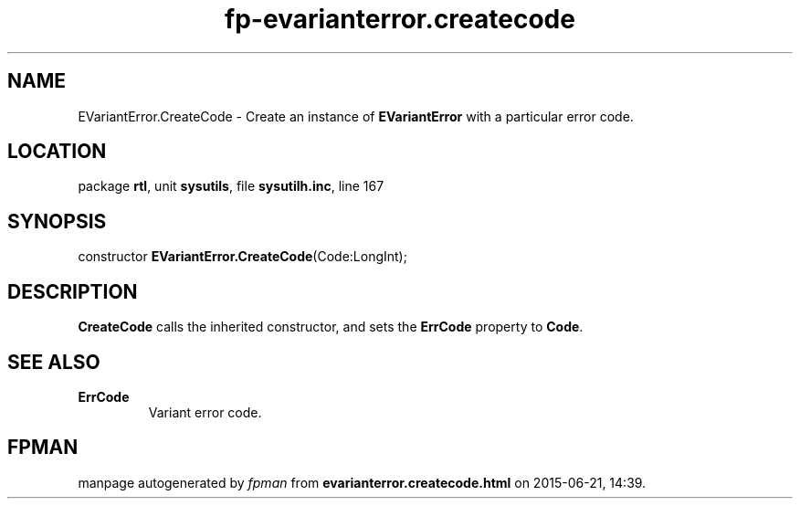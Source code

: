 .\" file autogenerated by fpman
.TH "fp-evarianterror.createcode" 3 "2014-03-14" "fpman" "Free Pascal Programmer's Manual"
.SH NAME
EVariantError.CreateCode - Create an instance of \fBEVariantError\fR with a particular error code.
.SH LOCATION
package \fBrtl\fR, unit \fBsysutils\fR, file \fBsysutilh.inc\fR, line 167
.SH SYNOPSIS
constructor \fBEVariantError.CreateCode\fR(Code:LongInt);
.SH DESCRIPTION
\fBCreateCode\fR calls the inherited constructor, and sets the \fBErrCode\fR property to \fBCode\fR.


.SH SEE ALSO
.TP
.B ErrCode
Variant error code.

.SH FPMAN
manpage autogenerated by \fIfpman\fR from \fBevarianterror.createcode.html\fR on 2015-06-21, 14:39.

